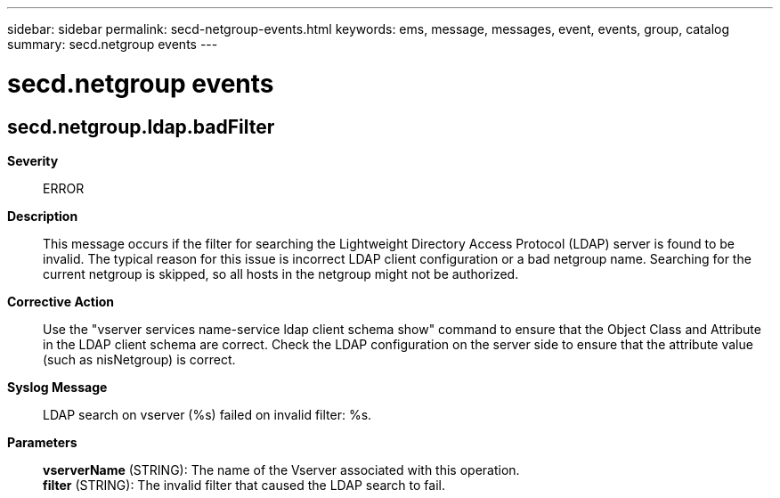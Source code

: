 ---
sidebar: sidebar
permalink: secd-netgroup-events.html
keywords: ems, message, messages, event, events, group, catalog
summary: secd.netgroup events
---

= secd.netgroup events
:toc: macro
:toclevels: 1
:hardbreaks:
:nofooter:
:icons: font
:linkattrs:
:imagesdir: ./media/

== secd.netgroup.ldap.badFilter
*Severity*::
ERROR
*Description*::
This message occurs if the filter for searching the Lightweight Directory Access Protocol (LDAP) server is found to be invalid. The typical reason for this issue is incorrect LDAP client configuration or a bad netgroup name. Searching for the current netgroup is skipped, so all hosts in the netgroup might not be authorized.
*Corrective Action*::
Use the "vserver services name-service ldap client schema show" command to ensure that the Object Class and Attribute in the LDAP client schema are correct. Check the LDAP configuration on the server side to ensure that the attribute value (such as nisNetgroup) is correct.
*Syslog Message*::
LDAP search on vserver (%s) failed on invalid filter: %s.
*Parameters*::
*vserverName* (STRING): The name of the Vserver associated with this operation.
*filter* (STRING): The invalid filter that caused the LDAP search to fail.
